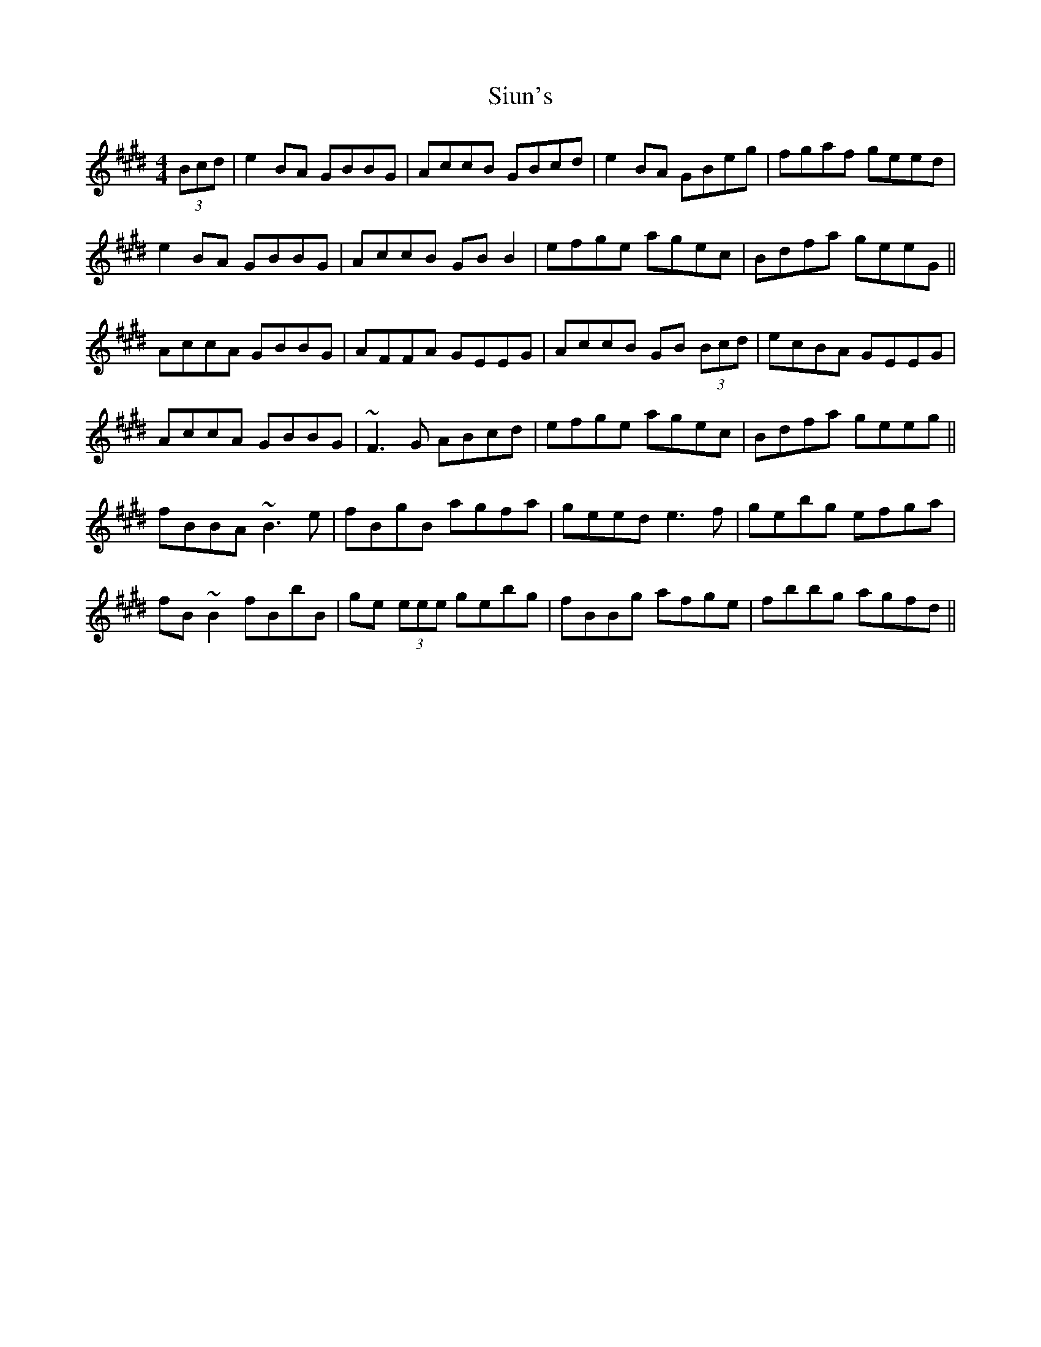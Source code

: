 X: 37236
T: Siun's
R: reel
M: 4/4
K: Emajor
(3Bcd|e2 BA GBBG|AccB GBcd|e2 BA GBeg|fgaf geed|
e2 BA GBBG|AccB GBB2|efge agec|Bdfa geeG||
AccA GBBG|AFFA GEEG|AccB GB (3Bcd|ecBA GEEG|
AccA GBBG|~F3 G ABcd|efge agec|Bdfa geeg||
fBBA ~B3 e|fBgB agfa|geed e3 f|gebg efga|
fB~B2 fBbB|ge (3eee gebg|fBBg afge|fbbg agfd||

